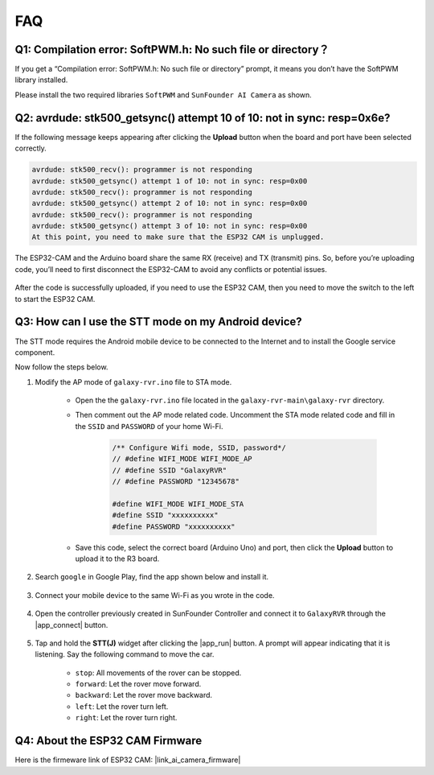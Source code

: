 FAQ
==============

Q1: Compilation error: SoftPWM.h: No such file or directory？
---------------------------------------------------------------------
If you get a “Compilation error: SoftPWM.h: No such file or directory” prompt, it means you don’t have the SoftPWM library installed.

Please install the two required libraries ``SoftPWM`` and ``SunFounder AI Camera`` as shown.

    .. raw:: html

        <video width="600" loop autoplay muted>
            <source src="_static/video/install_softpwm.mp4" type="video/mp4">
            Your browser does not support the video tag.
        </video>


Q2: avrdude: stk500_getsync() attempt 10 of 10: not in sync: resp=0x6e?
-----------------------------------------------------------------------------
If the following message keeps appearing after clicking the **Upload** button when the board and port have been selected correctly.

.. code-block::
    
    avrdude: stk500_recv(): programmer is not responding
    avrdude: stk500_getsync() attempt 1 of 10: not in sync: resp=0x00
    avrdude: stk500_recv(): programmer is not responding
    avrdude: stk500_getsync() attempt 2 of 10: not in sync: resp=0x00
    avrdude: stk500_recv(): programmer is not responding
    avrdude: stk500_getsync() attempt 3 of 10: not in sync: resp=0x00
    At this point, you need to make sure that the ESP32 CAM is unplugged.

The ESP32-CAM and the Arduino board share the same RX (receive) and TX (transmit) pins. So, before you’re uploading code, you’ll need to first disconnect the ESP32-CAM to avoid any conflicts or potential issues.

    .. image:: img/camera_upload.png
        :width: 600

After the code is successfully uploaded, if you need to use the ESP32 CAM, then you need to move the switch to the left to start the ESP32 CAM.

    .. image:: img/camera_run.png
        :width: 600

.. _stt_android:

Q3: How can I use the STT mode on my Android device?
------------------------------------------------------------------------

The STT mode requires the Android mobile device to be connected to the Internet and to install the Google service component.

Now follow the steps below.

#. Modify the AP mode of ``galaxy-rvr.ino`` file to STA mode.

    * Open the the ``galaxy-rvr.ino`` file located in the ``galaxy-rvr-main\galaxy-rvr`` directory. 
    * Then comment out the AP mode related code. Uncomment the STA mode related code and fill in  the ``SSID`` and ``PASSWORD`` of your home Wi-Fi.

        .. code-block:: arduino

            /** Configure Wifi mode, SSID, password*/
            // #define WIFI_MODE WIFI_MODE_AP
            // #define SSID "GalaxyRVR"
            // #define PASSWORD "12345678"

            #define WIFI_MODE WIFI_MODE_STA
            #define SSID "xxxxxxxxxx"
            #define PASSWORD "xxxxxxxxxx"

    * Save this code, select the correct board (Arduino Uno) and port, then click the **Upload** button to upload it to the R3 board.

#. Search ``google`` in Google Play, find the app shown below and install it.

    .. image:: img/google_voice.png

#. Connect your mobile device to the same Wi-Fi as you wrote in the code.

    .. image:: img/sta_wifi.png

#. Open the controller previously created in SunFounder Controller and connect it to ``GalaxyRVR`` through the |app_connect| button.

    .. image:: img/app/camera_connect.png


#. Tap and hold the **STT(J)** widget after clicking the |app_run| button. A prompt will appear indicating that it is listening. Say the following command to move the car.

    .. image:: img/app/play_speech.png

    * ``stop``: All movements of the rover can be stopped.
    * ``forward``: Let the rover move forward.
    * ``backward``: Let the rover move backward.
    * ``left``: Let the rover turn left.
    * ``right``: Let the rover turn right.

Q4: About the ESP32 CAM Firmware
---------------------------------------------------

Here is the firmeware link of ESP32 CAM: |link_ai_camera_firmware|
